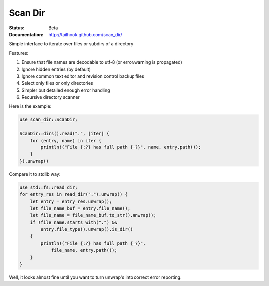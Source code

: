 ========
Scan Dir
========

:Status: Beta
:Documentation: http://tailhook.github.com/scan_dir/

Simple interface to iterate over files or subdirs of a directory

Features:

1. Ensure that file names are decodable to utf-8
   (or error/warning is propagated)
2. Ignore hidden entries (by default)
3. Ignore common text editor and revision control backup files
4. Select only files or only directories
5. Simpler but detailed enough error handling
6. Recursive directory scanner

Here is the example:

.. code-block:: rust

    use scan_dir::ScanDir;

    ScanDir::dirs().read(".", |iter| {
        for (entry, name) in iter {
            println!("File {:?} has full path {:?}", name, entry.path());
        }
    }).unwrap()

Compare it to stdlib way:

.. code-block:: rust

    use std::fs::read_dir;
    for entry_res in read_dir(".").unwrap() {
        let entry = entry_res.unwrap();
        let file_name_buf = entry.file_name();
        let file_name = file_name_buf.to_str().unwrap();
        if !file_name.starts_with(".") &&
            entry.file_type().unwrap().is_dir()
        {
            println!("File {:?} has full path {:?}",
                file_name, entry.path());
        }
    }

Well, it looks almost fine until you want to turn unwrap's into correct
error reporting.
